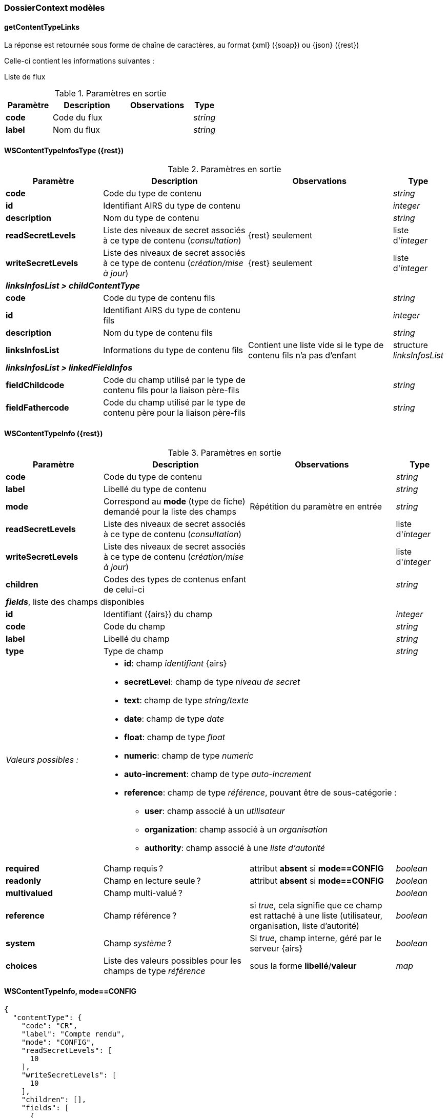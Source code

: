 [[appendix_dossiercontext]]
=== DossierContext modèles

==== *getContentTypeLinks*
La réponse est retournée sous forme de chaîne de caractères,
au format {xml} ({soap}) ou {json} ({rest})

Celle-ci contient les informations suivantes :

Liste de flux
[cols="2a,3a,3a,1a",options="header"]
.Paramètres en sortie
|===
|Paramètre|Description|Observations|Type
|*code*|Code du flux||_string_
|*label*|Nom du flux||_string_
|===


[[appendix_dossiercontext_WSContentTypeInfosType]]
==== *WSContentTypeInfosType* ({rest})

[cols="2a,3a,3a,1a",options="header"]
.Paramètres en sortie
|===
|Paramètre|Description|Observations|Type
|*code*|Code du type de contenu||_string_
|*id*|Identifiant AIRS du type de contenu||_integer_
|*description*|Nom du type de contenu||_string_
|*readSecretLevels*|Liste des niveaux de secret associés à ce type de contenu (_consultation_)|{rest} seulement|liste d'_integer_
|*writeSecretLevels*|Liste des niveaux de secret associés à ce type de contenu (_création/mise à jour_)|{rest} seulement|liste d'_integer_
4+|[orange-text]#*_linksInfosList > childContentType_*#
|*code*|Code du type de contenu fils||_string_
|*id*|Identifiant AIRS du type de contenu fils||_integer_
|*description*|Nom du type de contenu fils||_string_
|*linksInfosList*|Informations du type de contenu fils| Contient une liste vide si le type de contenu fils n'a pas d'enfant|structure _linksInfosList_
4+|[orange-text]#*_linksInfosList > linkedFieldInfos_*#
|*fieldChildcode*|Code du champ utilisé par le type de contenu fils pour la liaison père-fils||_string_
|*fieldFathercode*|Code du champ utilisé par le type de contenu père pour la liaison père-fils||_string_
|===

[[appendix_dossiercontext_WSContentTypeInfo]]
==== *WSContentTypeInfo* ({rest})

[cols="2a,3a,3a,1a",options="header"]
.Paramètres en sortie
|===
|Paramètre|Description|Observations|Type
|*code*|Code du type de contenu||_string_
|*label*|Libellé du type de contenu||_string_
|*mode*|Correspond au *mode* (type de fiche) demandé pour la liste des champs|Répétition du paramètre en entrée|_string_
|*readSecretLevels*|Liste des niveaux de secret associés à ce type de contenu (_consultation_)||liste d'_integer_
|*writeSecretLevels*|Liste des niveaux de secret associés à ce type de contenu (_création/mise à jour_)||liste d'_integer_
|*children*|Codes des types de contenus enfant de celui-ci||_string_
4+|[orange-text]#*_fields_*, liste des champs disponibles#
|*id*|Identifiant ({airs}) du champ||_integer_
|*code*|Code du champ||_string_
|*label*|Libellé du champ||_string_
|*type* 2+^|Type de champ|_string_
|_Valeurs possibles :_ 3+|

* *id*: champ _identifiant_ {airs}
* *secretLevel*: champ de type _niveau de secret_
* *text*: champ de type _string/texte_
* *date*: champ de type _date_
* *float*: champ de type _float_
* *numeric*: champ de type _numeric_
* *auto-increment*: champ de type _auto-increment_
* *reference*: champ de type _référence_, pouvant être de sous-catégorie :
** *user*: champ associé à un _utilisateur_
** *organization*: champ associé à un _organisation_
** *authority*: champ associé à une _liste d'autorité_

|*required*|Champ requis ?|attribut *absent* si *mode==CONFIG*|_boolean_
|*readonly*|Champ en lecture seule ?|attribut *absent* si *mode==CONFIG*|_boolean_
|*multivalued*|Champ multi-valué ?||_boolean_
|*reference*|Champ référence ?|si _true_, cela signifie que ce champ est rattaché à une liste (utilisateur, organisation, liste d'autorité)|_boolean_
|*system*|Champ _système_ ?|Si _true_, champ interne, géré par le serveur {airs}|_boolean_
|*choices*|Liste des valeurs possibles pour les champs de type _référence_|sous la forme *libellé*/*valeur*|_map_
|===

[[dossiercontext_getcontenttypejson_new_response2]]
==== WSContentTypeInfo, *mode==CONFIG*

[source,json]
----
{
  "contentType": {
    "code": "CR",
    "label": "Compte rendu",
    "mode": "CONFIG",
    "readSecretLevels": [
      10
    ],
    "writeSecretLevels": [
      10
    ],
    "children": [],
    "fields": [
      {
        "id": 1,
        "code": "D_CREAT",
        "label": "Date de création",
        "type": "date",
        "reference": false,
        "multivalued": false,
        "system": true
      },
      {
        "id": 2,
        "code": "D_MODIF",
        "label": "Date de modification",
        "type": "date",
        "reference": false,
        "multivalued": false,
        "system": true
      },
      {
        "id": 123,
        "code": "CR_DES",
        "label": "Désignation",
        "type": "text",
        "reference": false,
        "multivalued": false,
        "system": false
      },
      {
        "id": 124,
        "code": "CR_DATE",
        "label": "Date événement",
        "type": "date",
        "reference": false,
        "multivalued": false,
        "system": false
      },
      {
        "id": 125,
        "code": "CR_RESUME",
        "label": "Résumé",
        "type": "text",
        "reference": false,
        "multivalued": false,
        "system": false
      },
      {
        "id": 126,
        "code": "CR_THEME",
        "label": "Thématique",
        "type": "authority",
        "reference": true,
        "multivalued": false,
        "system": false
      },
      {
        "id": 127,
        "code": "CR_REDACTEUR",
        "label": "Rédacteur",
        "type": "user",
        "reference": true,
        "multivalued": false,
        "system": false
      },
      {
        "id": 172,
        "code": "CORRES",
        "label": "correspondent",
        "type": "text",
        "reference": false,
        "multivalued": false,
        "system": false
      },
      {
        "id": 173,
        "code": "MULTI",
        "label": "test champs multi",
        "type": "text",
        "reference": false,
        "multivalued": true,
        "system": false
      },
      {
        "id": 174,
        "code": "MASQUE_NUM",
        "label": "test masque",
        "type": "numeric",
        "reference": false,
        "multivalued": false,
        "system": false
      },
      {
        "id": 175,
        "code": "T_PRIOR",
        "label": "Priorité",
        "type": "authority",
        "reference": true,
        "multivalued": false,
        "system": false
      }
    ]
  }
}
----

[[dossiercontext_getcontenttypejson_new_response3]]
==== WSContentTypeInfo, *mode==CONFIG*, choices==true

[source,json]
----
{
  "contentType": {
    "code": "CR",
    "label": "Compte rendu",
    "mode": "CONFIG",
    "readSecretLevels": [
      10
    ],
    "writeSecretLevels": [
      10
    ],
    "children": [],
    "fields": [
      {
        "id": 1,
        "code": "D_CREAT",
        "label": "D_CREAT",
        "type": "date",
        "reference": false,
        "multivalued": false,
        "system": true
      },
      {
        "id": 2,
        "code": "D_MODIF",
        "label": "D_MODIF",
        "type": "date",
        "reference": false,
        "multivalued": false,
        "system": true
      },
      {
        "id": 123,
        "code": "CR_DES",
        "label": "CR_DES",
        "type": "text",
        "reference": false,
        "multivalued": false,
        "system": false
      },
      {
        "id": 124,
        "code": "CR_DATE",
        "label": "CR_DATE",
        "type": "date",
        "reference": false,
        "multivalued": false,
        "system": false
      },
      {
        "id": 125,
        "code": "CR_RESUME",
        "label": "CR_RESUME",
        "type": "text",
        "reference": false,
        "multivalued": false,
        "system": false
      },
      {
        "id": 126,
        "code": "CR_THEME",
        "label": "CR_THEME",
        "type": "authority",
        "reference": true,
        "multivalued": false,
        "system": false,
        "choices": {
          "Réunion Transverse": 172,
          "Groupe de Travail": 173,
          "Entreprise Libérée": 174,
          "Réunion Générale": 175,
          "Comité Stratégique": 176,
          "Comité Directeur": 177,
          "Roadmap": 180
        }
      },
      {
        "id": 127,
        "code": "CR_REDACTEUR",
        "label": "CR_REDACTEUR",
        "type": "user",
        "reference": true,
        "multivalued": false,
        "system": false,
        "choices": {
          "A.PIRIM": 33,
          "Achat Patrick": 79,
          "Adm Adm": 1,
          "Adm Dossier": 3,
          "Admin Administrateur": 108,
          "Aquilina Stephane": 73,
          "Aramburu Eric": 8,
          "Arnaud Yannick": 102,
          "Balladon Dorian": 328,
          "Belkelai Laurent": 91,
          "Bensidhoum Farida": 80,
          "Bihan-poudec Theo": 106,
          "Billon Benjamin": 17,
          "Bonnans Claire": 82,
          "Boussage Aurélien": 19,
          "Brossas Nicolas": 12,
          "Cabrit Christine": 25,
          "Cabrit Sebastien": 40,
          "Carole Olivier": 42,
          "Charpentier Celine": 100,
          "Chenh Simon": 20,
          "Chesneau Serge": 57,
          "Clémenson Gabriel": 31,
          "Cogneau Daniel": 81,
          "Colonna D'istria Franck": 30,
          "Couderc Joel": 86,
          "D'isanto Mathias": 15,
          "Debouillanne Julien": 54,
          "Delaye Olivier": 47,
          "Doladille Denis": 14,
          "Felix Nicolas": 97,
          "Froche Christophe": 103,
          "Gadaut Frederic": 95,
          "Gauthier Bruno": 21,
          "Ghelardi Alexis": 90,
          "Grinan Nicolas": 88,
          "Guentas Fatima": 58,
          "Guiraud Laurent": 51,
          "Haddad Nazim": 41,
          "Jaubert Didier": 23,
          "Jossinet Pierrick": 59,
          "Kanjou Olivier": 104,
          "Khalid Ahlem": 36,
          "Kolinsky Nicolas": 64,
          "Lambot Emmanuel": 16,
          "Lamore Angela": 45,
          "Lebrun Christophe": 5,
          "Ln_g0s8g)7xhod!vq9i/$d' Fn_g0s8g)7xhod!vq9i/$d'": 327,
          "Ln_lv[dg Fn_lv[dg": 334,
          "Madjid Dahbia": 26,
          "Mannini Marie-jose": 37,
          "Marine Michael": 28,
          "Merzereau Lucile": 38,
          "Mijoint Olivier": 39,
          "MJ.CADON": 65,
          "Moulay Mohamed": 84,
          "Muscarnera Julien": 11,
          "Muscarnera Sylvain": 98,
          "Neffaa Salah": 107,
          "Olivier Lucas": 10,
          "Panchot Magali": 34,
          "Param Dossier": 2,
          "Poli Marie-pierre": 32,
          "Priez Théo": 48,
          "Rakotomavo Mirana": 350,
          "Rey Pierre-henri": 27,
          "Robert Jean-jacques": 85,
          "Roth Philippe": 101,
          "Roth Sarah": 87,
          "Ruscony Nadege": 78,
          "Scarpulla Christelle": 18,
          "Sittler Christelle": 94,
          "Utilisateur Dossier": 4,
          "Viet Bastien": 29,
          "Vignoli Fabrice": 46,
          "Zannone Damien": 6
        }
      },
      {
        "id": 172,
        "code": "CORRES",
        "label": "CORRES",
        "type": "text",
        "reference": false,
        "multivalued": false,
        "system": false
      },
      {
        "id": 173,
        "code": "MULTI",
        "label": "MULTI",
        "type": "text",
        "reference": false,
        "multivalued": true,
        "system": false
      },
      {
        "id": 174,
        "code": "MASQUE_NUM",
        "label": "MASQUE_NUM",
        "type": "numeric",
        "reference": false,
        "multivalued": false,
        "system": false
      },
      {
        "id": 175,
        "code": "T_PRIOR",
        "label": "T_PRIOR",
        "type": "authority",
        "reference": true,
        "multivalued": false,
        "system": false,
        "choices": {
          "Document urgent": 243,
          "Normal": 244
        }
      }
    ]
  }
}
----

[[appendix_dossiercontext_WSContentTypeLinkInfo]]
==== *WSContentTypeLinkInfo* ({rest})

[cols="2a,3a,3a,1a",options="header"]
.Paramètres en sortie
|===
|Paramètre|Description|Observations|Type
|*code*|Code du type de contenu||_string_
|*label*|Libellé du type de contenu||_string_
4+|[orange-text]#*_children_*#, liste des content-types _enfants_, de type *WSContentTypeLinkInfo*
4+|[orange-text]#*_linkedFields_*#, information sur les champs servant de liens entre content-types.
|*code*|Code du type de contenu *cible*||_string_
|*parentFieldCode*|Code du type de contenu *source* (_parent_)||_string_
|===

